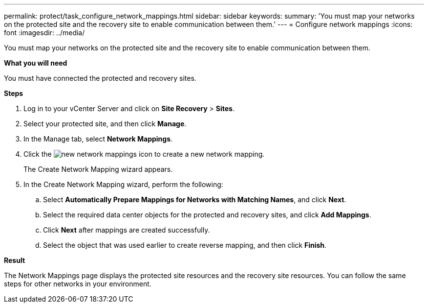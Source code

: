 ---
permalink: protect/task_configure_network_mappings.html
sidebar: sidebar
keywords:
summary: 'You must map your networks on the protected site and the recovery site to enable communication between them.'
---
= Configure network mappings
:icons: font
:imagesdir: ../media/

[.lead]
You must map your networks on the protected site and the recovery site to enable communication between them.

*What you will need*

You must have connected the protected and recovery sites.

*Steps*

. Log in to your vCenter Server and click on *Site Recovery* > *Sites*.
. Select your protected site, and then click *Manage*.
. In the Manage tab, select *Network Mappings*.
. Click the image:../media/new_network_mappings.gif[] icon to create a new network mapping.
+
The Create Network Mapping wizard appears.

. In the Create Network Mapping wizard, perform the following:
 .. Select *Automatically Prepare Mappings for Networks with Matching Names*, and click *Next*.
 .. Select the required data center objects for the protected and recovery sites, and click *Add Mappings*.
 .. Click *Next* after mappings are created successfully.
 .. Select the object that was used earlier to create reverse mapping, and then click *Finish*.

*Result*

The Network Mappings page displays the protected site resources and the recovery site resources. You can follow the same steps for other networks in your environment.

